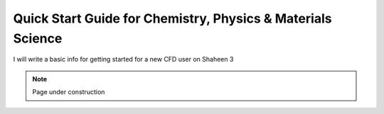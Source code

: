 .. sectionauthor:: Zhiyong Zhu <zhiyong.zhu@kaust.edu.sa>
.. meta::
    :description: Chemistry, Physics &  Materials Science Platform
    :keywords: vasp, gaussian, gromacs

.. _beginner_chem:

===========================
Quick Start Guide for Chemistry, Physics &  Materials Science
===========================

I will write a basic info for getting started for a new CFD user on Shaheen 3  

.. note::

    Page under construction

